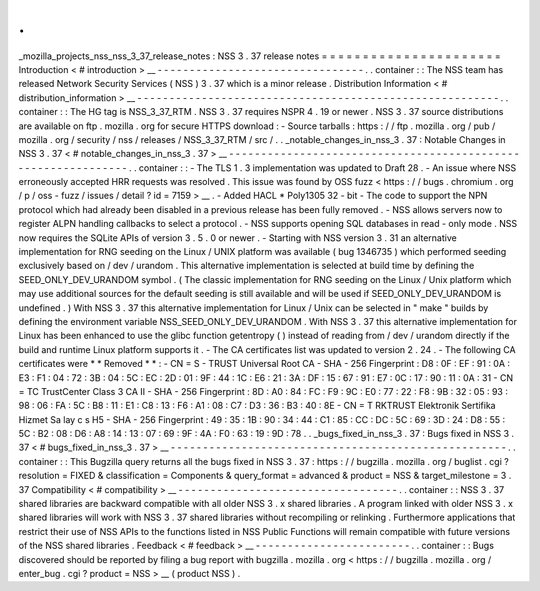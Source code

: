 .
.
_mozilla_projects_nss_nss_3_37_release_notes
:
NSS
3
.
37
release
notes
=
=
=
=
=
=
=
=
=
=
=
=
=
=
=
=
=
=
=
=
=
=
Introduction
<
#
introduction
>
__
-
-
-
-
-
-
-
-
-
-
-
-
-
-
-
-
-
-
-
-
-
-
-
-
-
-
-
-
-
-
-
-
.
.
container
:
:
The
NSS
team
has
released
Network
Security
Services
(
NSS
)
3
.
37
which
is
a
minor
release
.
Distribution
Information
<
#
distribution_information
>
__
-
-
-
-
-
-
-
-
-
-
-
-
-
-
-
-
-
-
-
-
-
-
-
-
-
-
-
-
-
-
-
-
-
-
-
-
-
-
-
-
-
-
-
-
-
-
-
-
-
-
-
-
-
-
-
-
.
.
container
:
:
The
HG
tag
is
NSS_3_37_RTM
.
NSS
3
.
37
requires
NSPR
4
.
19
or
newer
.
NSS
3
.
37
source
distributions
are
available
on
ftp
.
mozilla
.
org
for
secure
HTTPS
download
:
-
Source
tarballs
:
https
:
/
/
ftp
.
mozilla
.
org
/
pub
/
mozilla
.
org
/
security
/
nss
/
releases
/
NSS_3_37_RTM
/
src
/
.
.
_notable_changes_in_nss_3
.
37
:
Notable
Changes
in
NSS
3
.
37
<
#
notable_changes_in_nss_3
.
37
>
__
-
-
-
-
-
-
-
-
-
-
-
-
-
-
-
-
-
-
-
-
-
-
-
-
-
-
-
-
-
-
-
-
-
-
-
-
-
-
-
-
-
-
-
-
-
-
-
-
-
-
-
-
-
-
-
-
-
-
-
-
-
-
.
.
container
:
:
-
The
TLS
1
.
3
implementation
was
updated
to
Draft
28
.
-
An
issue
where
NSS
erroneously
accepted
HRR
requests
was
resolved
.
This
issue
was
found
by
OSS
fuzz
<
https
:
/
/
bugs
.
chromium
.
org
/
p
/
oss
-
fuzz
/
issues
/
detail
?
id
=
7159
>
__
.
-
Added
HACL
\
*
Poly1305
32
-
bit
-
The
code
to
support
the
NPN
protocol
which
had
already
been
disabled
in
a
previous
release
has
been
fully
removed
.
-
NSS
allows
servers
now
to
register
ALPN
handling
callbacks
to
select
a
protocol
.
-
NSS
supports
opening
SQL
databases
in
read
-
only
mode
.
NSS
now
requires
the
SQLite
APIs
of
version
3
.
5
.
0
or
newer
.
-
Starting
with
NSS
version
3
.
31
an
alternative
implementation
for
RNG
seeding
on
the
Linux
/
UNIX
platform
was
available
(
bug
1346735
)
which
performed
seeding
exclusively
based
on
/
dev
/
urandom
.
This
alternative
implementation
is
selected
at
build
time
by
defining
the
SEED_ONLY_DEV_URANDOM
symbol
.
(
The
classic
implementation
for
RNG
seeding
on
the
Linux
/
Unix
platform
which
may
use
additional
sources
for
the
default
seeding
is
still
available
and
will
be
used
if
SEED_ONLY_DEV_URANDOM
is
undefined
.
)
With
NSS
3
.
37
this
alternative
implementation
for
Linux
/
Unix
can
be
selected
in
"
make
"
builds
by
defining
the
environment
variable
NSS_SEED_ONLY_DEV_URANDOM
.
With
NSS
3
.
37
this
alternative
implementation
for
Linux
has
been
enhanced
to
use
the
glibc
function
getentropy
(
)
instead
of
reading
from
/
dev
/
urandom
directly
if
the
build
and
runtime
Linux
platform
supports
it
.
-
The
CA
certificates
list
was
updated
to
version
2
.
24
.
-
The
following
CA
certificates
were
*
*
Removed
*
*
:
-
CN
=
S
-
TRUST
Universal
Root
CA
-
SHA
-
256
Fingerprint
:
D8
:
0F
:
EF
:
91
:
0A
:
E3
:
F1
:
04
:
72
:
3B
:
04
:
5C
:
EC
:
2D
:
01
:
9F
:
44
:
1C
:
E6
:
21
:
3A
:
DF
:
15
:
67
:
91
:
E7
:
0C
:
17
:
90
:
11
:
0A
:
31
-
CN
=
TC
TrustCenter
Class
3
CA
II
-
SHA
-
256
Fingerprint
:
8D
:
A0
:
84
:
FC
:
F9
:
9C
:
E0
:
77
:
22
:
F8
:
9B
:
32
:
05
:
93
:
98
:
06
:
FA
:
5C
:
B8
:
11
:
E1
:
C8
:
13
:
F6
:
A1
:
08
:
C7
:
D3
:
36
:
B3
:
40
:
8E
-
CN
=
T
RKTRUST
Elektronik
Sertifika
Hizmet
Sa
lay
c
s
H5
-
SHA
-
256
Fingerprint
:
49
:
35
:
1B
:
90
:
34
:
44
:
C1
:
85
:
CC
:
DC
:
5C
:
69
:
3D
:
24
:
D8
:
55
:
5C
:
B2
:
08
:
D6
:
A8
:
14
:
13
:
07
:
69
:
9F
:
4A
:
F0
:
63
:
19
:
9D
:
78
.
.
_bugs_fixed_in_nss_3
.
37
:
Bugs
fixed
in
NSS
3
.
37
<
#
bugs_fixed_in_nss_3
.
37
>
__
-
-
-
-
-
-
-
-
-
-
-
-
-
-
-
-
-
-
-
-
-
-
-
-
-
-
-
-
-
-
-
-
-
-
-
-
-
-
-
-
-
-
-
-
-
-
-
-
-
-
-
-
.
.
container
:
:
This
Bugzilla
query
returns
all
the
bugs
fixed
in
NSS
3
.
37
:
https
:
/
/
bugzilla
.
mozilla
.
org
/
buglist
.
cgi
?
resolution
=
FIXED
&
classification
=
Components
&
query_format
=
advanced
&
product
=
NSS
&
target_milestone
=
3
.
37
Compatibility
<
#
compatibility
>
__
-
-
-
-
-
-
-
-
-
-
-
-
-
-
-
-
-
-
-
-
-
-
-
-
-
-
-
-
-
-
-
-
-
-
.
.
container
:
:
NSS
3
.
37
shared
libraries
are
backward
compatible
with
all
older
NSS
3
.
x
shared
libraries
.
A
program
linked
with
older
NSS
3
.
x
shared
libraries
will
work
with
NSS
3
.
37
shared
libraries
without
recompiling
or
relinking
.
Furthermore
applications
that
restrict
their
use
of
NSS
APIs
to
the
functions
listed
in
NSS
Public
Functions
will
remain
compatible
with
future
versions
of
the
NSS
shared
libraries
.
Feedback
<
#
feedback
>
__
-
-
-
-
-
-
-
-
-
-
-
-
-
-
-
-
-
-
-
-
-
-
-
-
.
.
container
:
:
Bugs
discovered
should
be
reported
by
filing
a
bug
report
with
bugzilla
.
mozilla
.
org
<
https
:
/
/
bugzilla
.
mozilla
.
org
/
enter_bug
.
cgi
?
product
=
NSS
>
__
(
product
NSS
)
.
